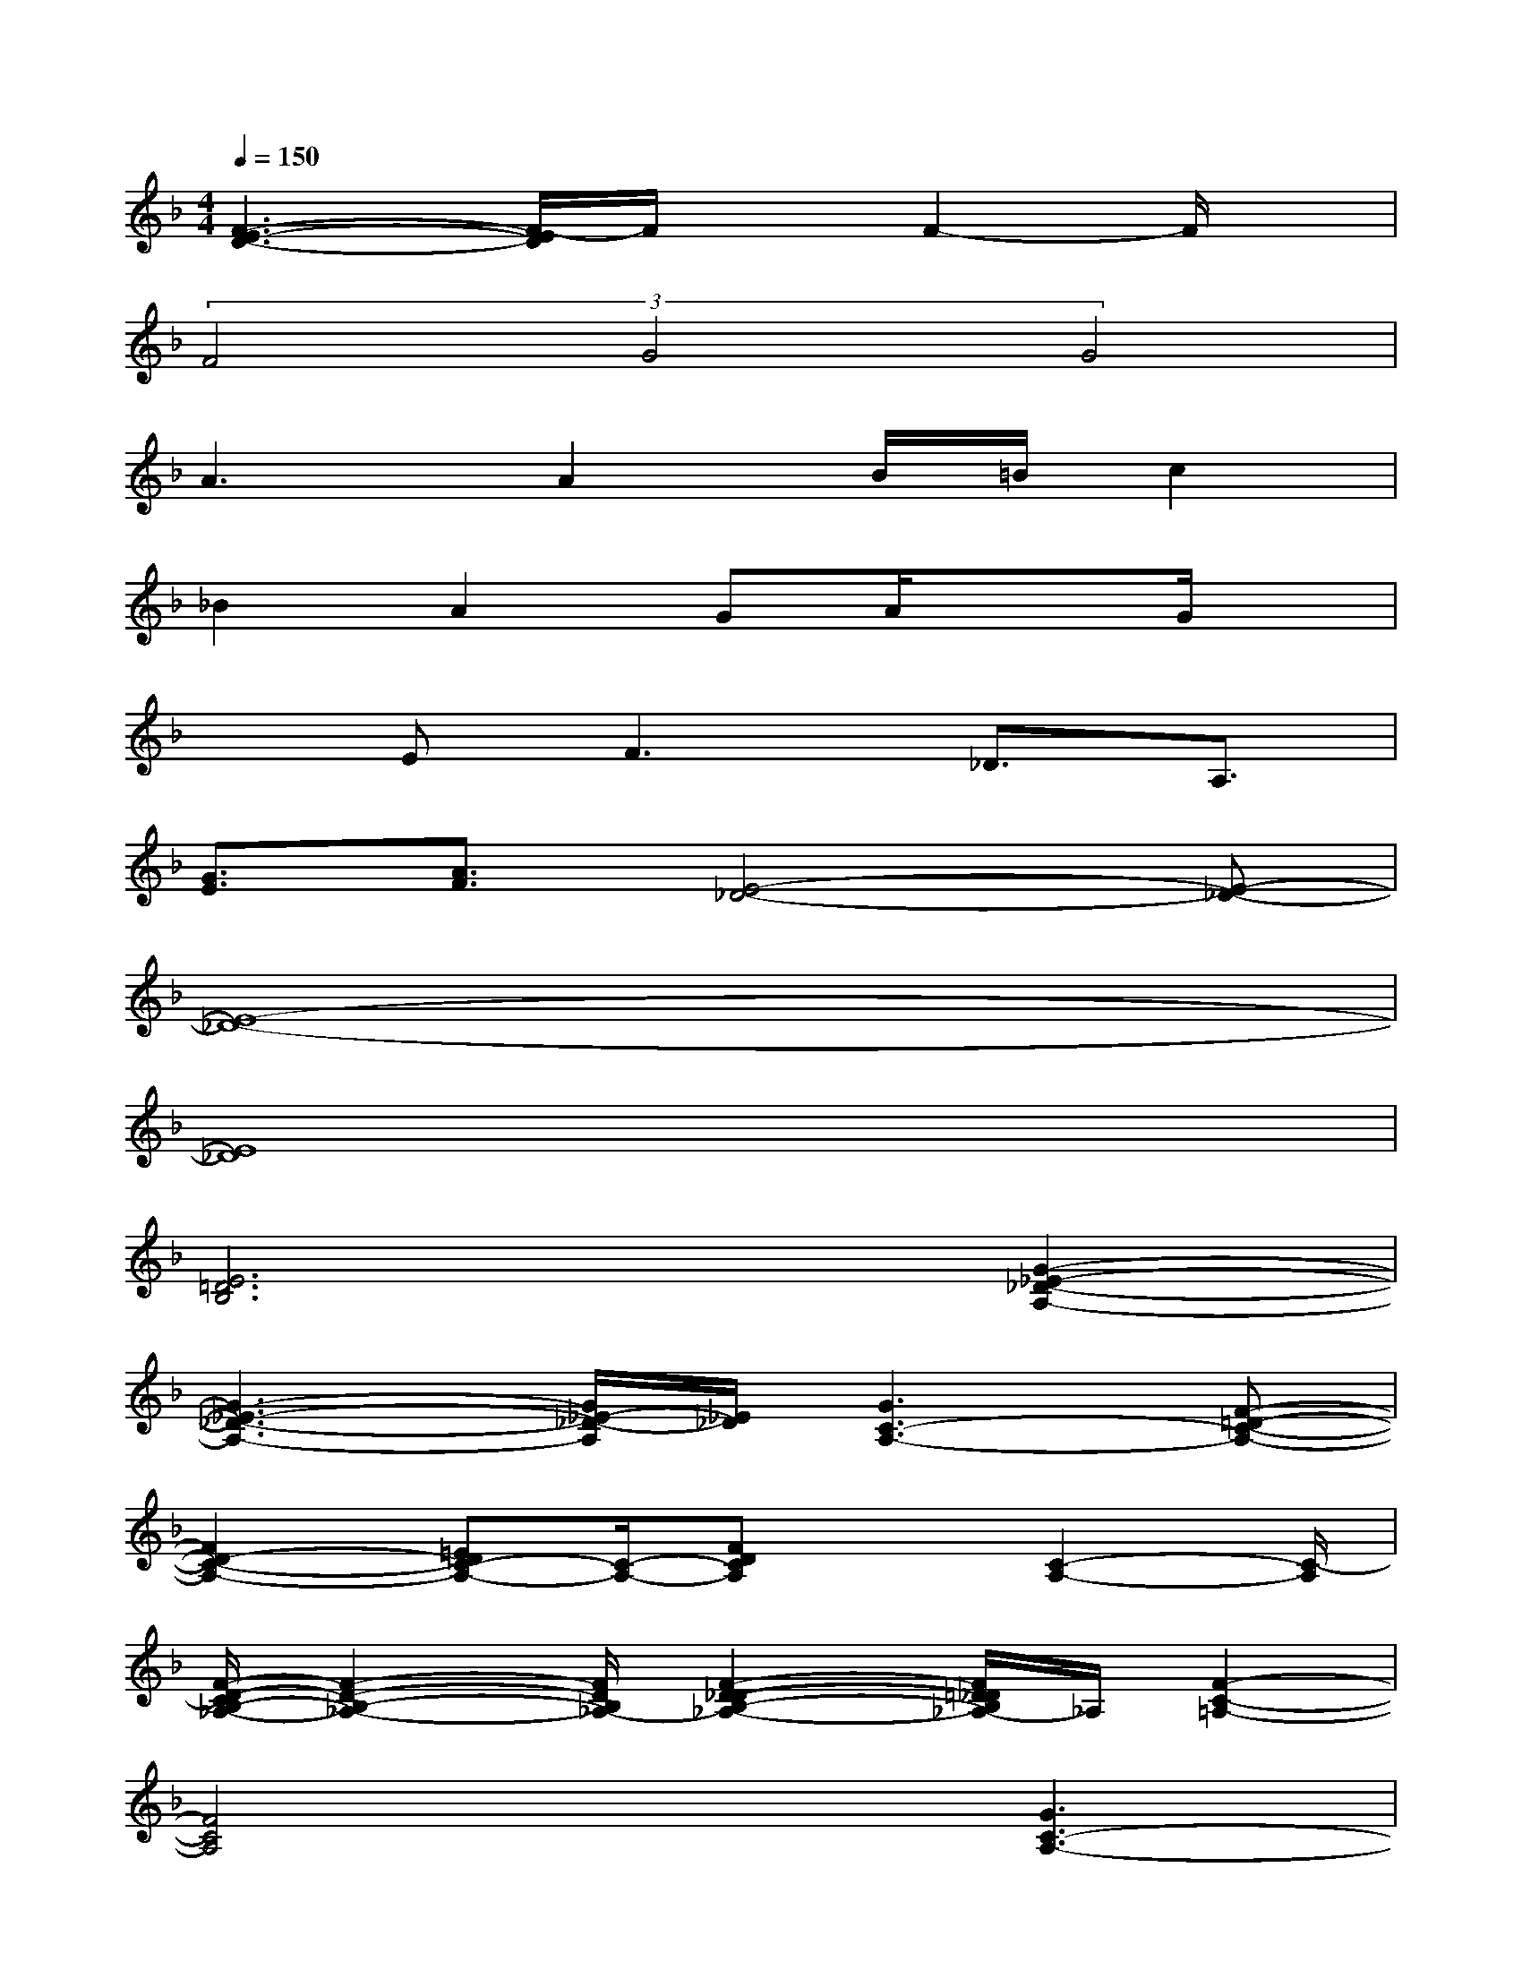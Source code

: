 X:1
T:
M:4/4
L:1/8
Q:1/4=150
K:F%1flats
V:1
[F3-E3-D3-][F/2-E/2D/2]F/2xF2-F/2x/2|
(3F4G4G4|
A3A2B/2=B/2c2|
_B2A2GA/2x3/2G/2x/2|
xE2<F2_D3/2A,3/2|
[G3/2E3/2][A3/2F3/2][E4-_D4-][E-_D-]|
[E8-_D8-]|
[E8_D8]|
[E6=D6B,6][G2-_E2-_D2-A,2-]|
[G3-_E3-_D3-A,3-][G/2_E/2-_D/2-A,/2][_E/2_D/2][G3C3-A,3-][F-=D-C-A,-]|
[F2D2-C2-A,2-][=EDC-A,-][C/2-A,/2-][FDCA,]x[C2-A,2-][C/2-A,/2]|
[F/2-D/2-C/2B,/2-_A,/2-][F2-D2-B,2-_A,2-][F/2D/2B,/2_A,/2-][F2-D2-_D2-B,2-_A,2-][F/2=D/2_D/2B,/2_A,/2-]_A,/2[F2-C2-=A,2-]|
[F4C4A,4]x[G3C3-A,3-]|
[F2=D2-C2-A,2-][EDC-A,-][C/2-A,/2-][FDCA,]x[C2-A,2-][C/2-A,/2-]|
[F/2-D/2-C/2B,/2-A,/2_A,/2-][F2-D2-B,2-_A,2-][F/2D/2B,/2_A,/2-][F2-D2-_D2-B,2-_A,2-][F/2=D/2_D/2B,/2_A,/2-]_A,/2[F2-C2-=A,2-]|
[F4C4A,4]x[FECA,]x[F-=D-C-A,-]
